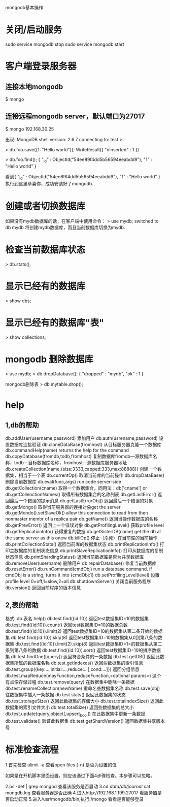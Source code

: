 mongodb基本操作

* 关闭/启动服务
sudo service mongodb stop
sudo service mongodb start

* 客户端登录服务器
** 连接本地mongodb
    $ mongo

** 连接远程mongodb server，默认端口为27017
    $ mongo 192.168.30.25

出现:
MongoDB shell version: 2.6.7
connecting to: test
>

# 执行db.foo.save({1 : “Hello world”})
> db.foo.save({1: "Hello world"});
WriteResult({ "nInserted" : 1 })

# 然后查找db.foo.find();
> db.foo.find();
{ "_id" : ObjectId("54ee89f4dd5b56594eeabdd9"), "1" : "Hello world" }

看到{ "_id" : ObjectId("54ee89f4dd5b56594eeabdd9"), "1" : "Hello world" }
执行到这里恭喜你，成功安装好了mongodb.

* 创建或者切换数据库
如果没有mydb数据库的话，在客户端中使用命令：
    > use mydb;
    switched to db mydb
将创建mydb数据库，而且当前数据库切换为mydb.

* 检查当前数据库状态
    > db.stats();

* 显示已经有的数据库
    > show dbs;

* 显示已经有的数据库"表"
    > show collections;

* mongodb 删除数据库
    > use mydb;
    > db.dropDatabase();
    { "dropped" : "mydb", "ok" : 1 }

  mongodb删除表
    > db.mytable.drop();

* help

** 1,db的帮助
db.addUser(username,password) 添加用户 
db.auth(usrename,password)   设置数据库连接验证 
db.cloneDataBase(fromhost)   从目标服务器克隆一个数据库 
db.commandHelp(name)      returns the help for the command 
db.copyDatabase(fromdb,todb,fromhost) 复制数据库fromdb---源数据库名称，todb---目标数据库名称，fromhost---源数据库服务器地址 
db.createCollection(name,{size:3333,capped:333,max:88888}) 创建一个数据集，相当于一个表 
db.currentOp()         取消当前库的当前操作 
db.dropDataBase()       删除当前数据库 
db.eval(func,args)       run code server-side 
db.getCollection(cname)    取得一个数据集合，同用法：db['cname'] or 
db.getCollenctionNames()    取得所有数据集合的名称列表 
db.getLastError()       返回最后一个错误的提示消息 
db.getLastErrorObj()      返回最后一个错误的对象 
db.getMongo()         取得当前服务器的连接对象get the server 
db.getMondo().setSlaveOk()   allow this connection to read from then nonmaster membr of a replica pair 
db.getName()          返回当操作数据库的名称 
db.getPrevError()       返回上一个错误对象 
db.getProfilingLevel()     获取profile level 
db.getReplicationInfo()    获得重复的数据 
db.getSisterDB(name)      get the db at the same server as this onew 
db.killOp()          停止（杀死）在当前库的当前操作 
db.printCollectionStats()   返回当前库的数据集状态 
db.printReplicationInfo()    打印主数据库的复制状态信息 
db.printSlaveReplicationInfo()    打印从数据库的复制状态信息 
db.printShardingStatus()    返回当前数据库是否为共享数据库 
db.removeUser(username)    删除用户 
db.repairDatabase()      修复当前数据库 
db.resetError() 
db.runCommand(cmdObj)     run a database command. if cmdObj is a string, turns it into {cmdObj:1} 
db.setProfilingLevel(level)  设置profile level 0=off,1=slow,2=all 
db.shutdownServer()      关闭当前服务程序 
db.version()          返回当前程序的版本信息 

** 2,表的帮助
格式: db.表名.help()
db.test.find({id:10})     返回test数据集ID=10的数据集 
db.test.find({id:10}).count() 返回test数据集ID=10的数据总数 
db.test.find({id:10}).limit(2) 返回test数据集ID=10的数据集从第二条开始的数据集 
db.test.find({id:10}).skip(8) 返回test数据集ID=10的数据集从0到第八条的数据集 
db.test.find({id:10}).limit(2).skip(8) 返回test数据集ID=1=的数据集从第二条到第八条的数据 
db.test.find({id:10}).sort()  返回test数据集ID=10的排序数据集 
db.test.findOne([query])    返回符合条件的一条数据 
db.test.getDB()        返回此数据集所属的数据库名称 
db.test.getIndexes()      返回些数据集的索引信息 
db.test.group({key:...,initial:...,reduce:...[,cond:...]})  返回分组信息 
db.test.mapReduce(mayFunction,reduceFunction,<optional params>) 这个有点像存储过程 
db.test.remove(query)           在数据集中删除一条数据 
db.test.renameCollection(newName)     重命名些数据集名称 
db.test.save(obj)             往数据集中插入一条数据 
db.test.stats()              返回此数据集的状态 
db.test.storageSize()           返回此数据集的存储大小 
db.test.totalIndexSize()          返回此数据集的索引文件大小 
db.test.totalSize()            返回些数据集的总大小 
db.test.update(query,object[,upsert_bool]) 在此数据集中更新一条数据 
db.test.validate()             验证此数据集 
db.test.getShardVersion()         返回数据集共享版本号

* 标准检查流程
1.首先检查 ulimit -a 
查看open files (-n) 是否为设置的值

如果是在开机脚本里面设置，则应该通过下面4步骤检查。本步骤可以忽略。

2.ps -def | grep mongod
查看该服务是否启动
3.cd /data/db/journal/
cat mongdb.log 
查看服务器是否正确
4.进入http://192.168.1.199:27017
看服务器是否启动正常
5.进入/usr/mongodb/bin,执行./mongo
看看是否能够登录

